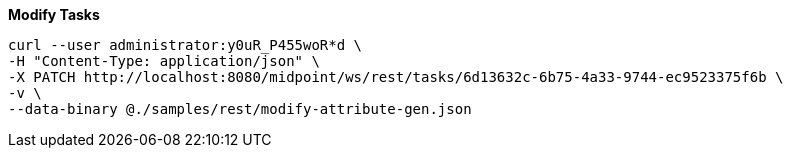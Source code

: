 :page-visibility: hidden

.*Modify Tasks*
[source,bash]
----
curl --user administrator:y0uR_P455woR*d \
-H "Content-Type: application/json" \
-X PATCH http://localhost:8080/midpoint/ws/rest/tasks/6d13632c-6b75-4a33-9744-ec9523375f6b \
-v \
--data-binary @./samples/rest/modify-attribute-gen.json
----
